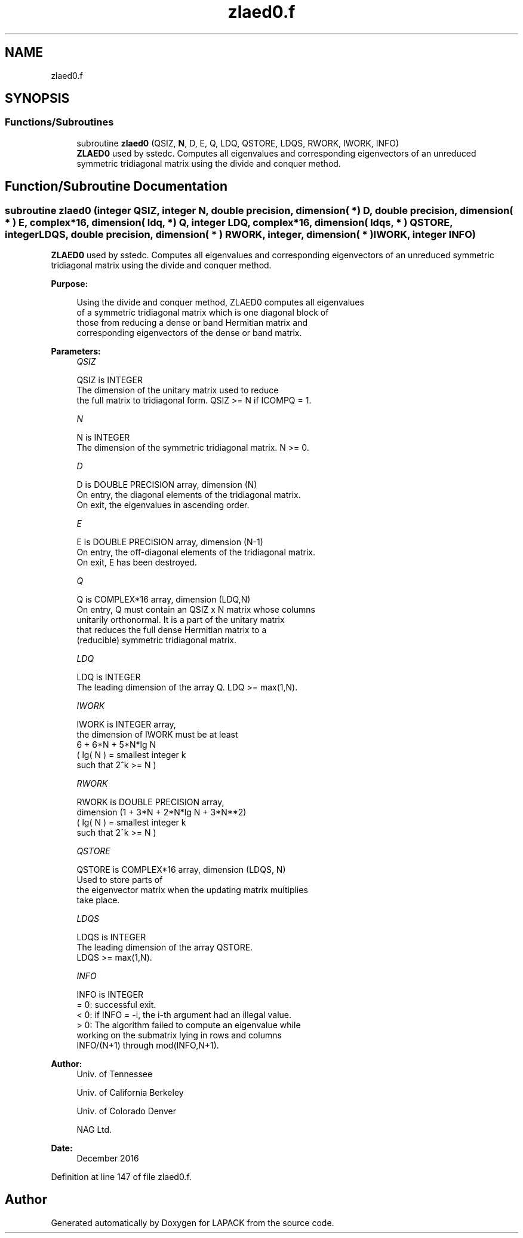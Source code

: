 .TH "zlaed0.f" 3 "Tue Nov 14 2017" "Version 3.8.0" "LAPACK" \" -*- nroff -*-
.ad l
.nh
.SH NAME
zlaed0.f
.SH SYNOPSIS
.br
.PP
.SS "Functions/Subroutines"

.in +1c
.ti -1c
.RI "subroutine \fBzlaed0\fP (QSIZ, \fBN\fP, D, E, Q, LDQ, QSTORE, LDQS, RWORK, IWORK, INFO)"
.br
.RI "\fBZLAED0\fP used by sstedc\&. Computes all eigenvalues and corresponding eigenvectors of an unreduced symmetric tridiagonal matrix using the divide and conquer method\&. "
.in -1c
.SH "Function/Subroutine Documentation"
.PP 
.SS "subroutine zlaed0 (integer QSIZ, integer N, double precision, dimension( * ) D, double precision, dimension( * ) E, complex*16, dimension( ldq, * ) Q, integer LDQ, complex*16, dimension( ldqs, * ) QSTORE, integer LDQS, double precision, dimension( * ) RWORK, integer, dimension( * ) IWORK, integer INFO)"

.PP
\fBZLAED0\fP used by sstedc\&. Computes all eigenvalues and corresponding eigenvectors of an unreduced symmetric tridiagonal matrix using the divide and conquer method\&.  
.PP
\fBPurpose: \fP
.RS 4

.PP
.nf
 Using the divide and conquer method, ZLAED0 computes all eigenvalues
 of a symmetric tridiagonal matrix which is one diagonal block of
 those from reducing a dense or band Hermitian matrix and
 corresponding eigenvectors of the dense or band matrix.
.fi
.PP
 
.RE
.PP
\fBParameters:\fP
.RS 4
\fIQSIZ\fP 
.PP
.nf
          QSIZ is INTEGER
         The dimension of the unitary matrix used to reduce
         the full matrix to tridiagonal form.  QSIZ >= N if ICOMPQ = 1.
.fi
.PP
.br
\fIN\fP 
.PP
.nf
          N is INTEGER
         The dimension of the symmetric tridiagonal matrix.  N >= 0.
.fi
.PP
.br
\fID\fP 
.PP
.nf
          D is DOUBLE PRECISION array, dimension (N)
         On entry, the diagonal elements of the tridiagonal matrix.
         On exit, the eigenvalues in ascending order.
.fi
.PP
.br
\fIE\fP 
.PP
.nf
          E is DOUBLE PRECISION array, dimension (N-1)
         On entry, the off-diagonal elements of the tridiagonal matrix.
         On exit, E has been destroyed.
.fi
.PP
.br
\fIQ\fP 
.PP
.nf
          Q is COMPLEX*16 array, dimension (LDQ,N)
         On entry, Q must contain an QSIZ x N matrix whose columns
         unitarily orthonormal. It is a part of the unitary matrix
         that reduces the full dense Hermitian matrix to a
         (reducible) symmetric tridiagonal matrix.
.fi
.PP
.br
\fILDQ\fP 
.PP
.nf
          LDQ is INTEGER
         The leading dimension of the array Q.  LDQ >= max(1,N).
.fi
.PP
.br
\fIIWORK\fP 
.PP
.nf
          IWORK is INTEGER array,
         the dimension of IWORK must be at least
                      6 + 6*N + 5*N*lg N
                      ( lg( N ) = smallest integer k
                                  such that 2^k >= N )
.fi
.PP
.br
\fIRWORK\fP 
.PP
.nf
          RWORK is DOUBLE PRECISION array,
                               dimension (1 + 3*N + 2*N*lg N + 3*N**2)
                        ( lg( N ) = smallest integer k
                                    such that 2^k >= N )
.fi
.PP
.br
\fIQSTORE\fP 
.PP
.nf
          QSTORE is COMPLEX*16 array, dimension (LDQS, N)
         Used to store parts of
         the eigenvector matrix when the updating matrix multiplies
         take place.
.fi
.PP
.br
\fILDQS\fP 
.PP
.nf
          LDQS is INTEGER
         The leading dimension of the array QSTORE.
         LDQS >= max(1,N).
.fi
.PP
.br
\fIINFO\fP 
.PP
.nf
          INFO is INTEGER
          = 0:  successful exit.
          < 0:  if INFO = -i, the i-th argument had an illegal value.
          > 0:  The algorithm failed to compute an eigenvalue while
                working on the submatrix lying in rows and columns
                INFO/(N+1) through mod(INFO,N+1).
.fi
.PP
 
.RE
.PP
\fBAuthor:\fP
.RS 4
Univ\&. of Tennessee 
.PP
Univ\&. of California Berkeley 
.PP
Univ\&. of Colorado Denver 
.PP
NAG Ltd\&. 
.RE
.PP
\fBDate:\fP
.RS 4
December 2016 
.RE
.PP

.PP
Definition at line 147 of file zlaed0\&.f\&.
.SH "Author"
.PP 
Generated automatically by Doxygen for LAPACK from the source code\&.
